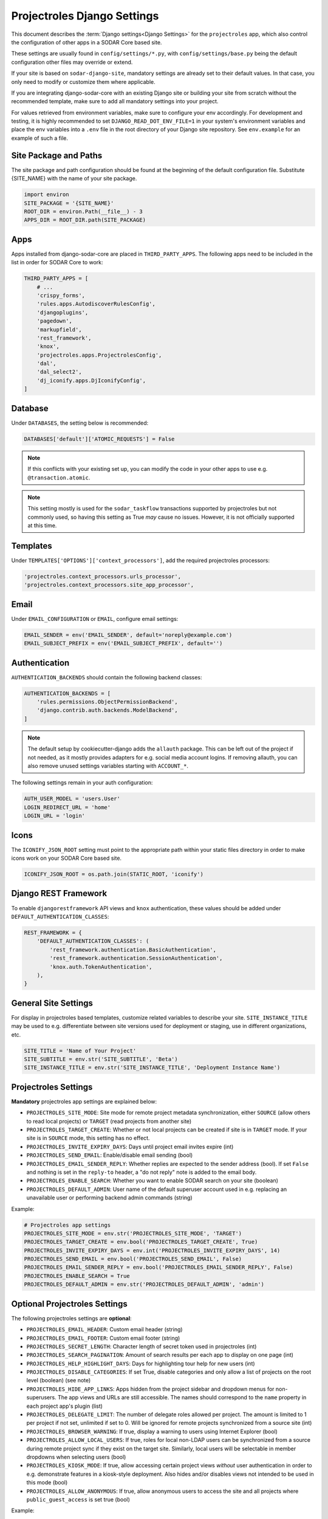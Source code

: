 .. _app_projectroles_settings:


Projectroles Django Settings
^^^^^^^^^^^^^^^^^^^^^^^^^^^^

This document describes the :term:`Django settings<Django Settings>` for the
``projectroles`` app, which also control the configuration of other apps in a
SODAR Core based site.

These settings are usually found in ``config/settings/*.py``, with
``config/settings/base.py`` being the default configuration other files may
override or extend.

If your site is based on ``sodar-django-site``, mandatory settings are already
set to their default values. In that case, you only need to modify or customize
them where applicable.

If you are integrating django-sodar-core with an existing Django site or
building your site from scratch without the recommended template, make sure to
add all mandatory settings into your project.

For values retrieved from environment variables, make sure to configure your
env accordingly. For development and testing, it is highly recommended to set
``DJANGO_READ_DOT_ENV_FILE=1`` in your system's environment variables and
place the env variables into a ``.env`` file in the root directory of your
Django site repository. See ``env.example`` for an example of such a file.


Site Package and Paths
======================

The site package and path configuration should be found at the beginning of the
default configuration file. Substitute {SITE_NAME} with the name of your site
package.

.. code-block:: python

    import environ
    SITE_PACKAGE = '{SITE_NAME}'
    ROOT_DIR = environ.Path(__file__) - 3
    APPS_DIR = ROOT_DIR.path(SITE_PACKAGE)


Apps
====

Apps installed from django-sodar-core are placed in ``THIRD_PARTY_APPS``. The
following apps need to be included in the list in order for SODAR Core to work:

.. code-block:: python

    THIRD_PARTY_APPS = [
        # ...
        'crispy_forms',
        'rules.apps.AutodiscoverRulesConfig',
        'djangoplugins',
        'pagedown',
        'markupfield',
        'rest_framework',
        'knox',
        'projectroles.apps.ProjectrolesConfig',
        'dal',
        'dal_select2',
        'dj_iconify.apps.DjIconifyConfig',
    ]


Database
========

Under ``DATABASES``, the setting below is recommended:

.. code-block:: python

    DATABASES['default']['ATOMIC_REQUESTS'] = False

.. note::

    If this conflicts with your existing set up, you can modify the code in your
    other apps to use e.g. ``@transaction.atomic``.

.. note::

    This setting mostly is used for the ``sodar_taskflow`` transactions
    supported by projectroles but not commonly used, so having this setting as
    True *may* cause no issues. However, it is not officially supported at this
    time.


Templates
=========

Under ``TEMPLATES['OPTIONS']['context_processors']``, add the required
projectroles processors:

.. code-block:: python

    'projectroles.context_processors.urls_processor',
    'projectroles.context_processors.site_app_processor',


Email
=====

Under ``EMAIL_CONFIGURATION`` or ``EMAIL``, configure email settings:

.. code-block:: python

    EMAIL_SENDER = env('EMAIL_SENDER', default='noreply@example.com')
    EMAIL_SUBJECT_PREFIX = env('EMAIL_SUBJECT_PREFIX', default='')


Authentication
==============

``AUTHENTICATION_BACKENDS`` should contain the following backend classes:

.. code-block:: python

    AUTHENTICATION_BACKENDS = [
        'rules.permissions.ObjectPermissionBackend',
        'django.contrib.auth.backends.ModelBackend',
    ]

.. note::

    The default setup by cookiecutter-django adds the ``allauth`` package. This
    can be left out of the project if not needed, as it mostly provides adapters
    for e.g. social media account logins. If removing allauth, you can also
    remove unused settings variables starting with ``ACCOUNT_*``.

The following settings remain in your auth configuration:

.. code-block:: python

    AUTH_USER_MODEL = 'users.User'
    LOGIN_REDIRECT_URL = 'home'
    LOGIN_URL = 'login'


Icons
=====

The ``ICONIFY_JSON_ROOT`` setting must point to the appropriate path within
your static files directory in order to make icons work on your SODAR Core based
site.

.. code-block:: python

    ICONIFY_JSON_ROOT = os.path.join(STATIC_ROOT, 'iconify')


Django REST Framework
=====================

To enable ``djangorestframework`` API views and ``knox`` authentication, these
values should be added under ``DEFAULT_AUTHENTICATION_CLASSES``:

.. code-block:: python

    REST_FRAMEWORK = {
        'DEFAULT_AUTHENTICATION_CLASSES': (
            'rest_framework.authentication.BasicAuthentication',
            'rest_framework.authentication.SessionAuthentication',
            'knox.auth.TokenAuthentication',
        ),
    }


General Site Settings
=====================

For display in projectroles based templates, customize related variables to
describe your site. ``SITE_INSTANCE_TITLE`` may be used to e.g. differentiate
between site versions used for deployment or staging, use in different
organizations, etc.

.. code-block:: python

    SITE_TITLE = 'Name of Your Project'
    SITE_SUBTITLE = env.str('SITE_SUBTITLE', 'Beta')
    SITE_INSTANCE_TITLE = env.str('SITE_INSTANCE_TITLE', 'Deployment Instance Name')


Projectroles Settings
=====================

**Mandatory** projectroles app settings are explained below:

* ``PROJECTROLES_SITE_MODE``: Site mode for remote project metadata
  synchronization, either ``SOURCE`` (allow others to read local projects) or
  ``TARGET`` (read projects from another site)
* ``PROJECTROLES_TARGET_CREATE``: Whether or not local projects can be created
  if site is in ``TARGET`` mode. If your site is in ``SOURCE`` mode, this
  setting has no effect.
* ``PROJECTROLES_INVITE_EXPIRY_DAYS``: Days until project email invites expire
  (int)
* ``PROJECTROLES_SEND_EMAIL``: Enable/disable email sending (bool)
* ``PROJECTROLES_EMAIL_SENDER_REPLY``: Whether replies are expected to the
  sender address (bool). If set ``False`` and nothing is set in the ``reply-to``
  header, a "do not reply" note is added to the email body.
* ``PROJECTROLES_ENABLE_SEARCH``: Whether you want to enable SODAR search on
  your site (boolean)
* ``PROJECTROLES_DEFAULT_ADMIN``: User name of the default superuser account
  used in e.g. replacing an unavailable user or performing backend admin
  commands (string)

Example:

.. code-block:: python

    # Projectroles app settings
    PROJECTROLES_SITE_MODE = env.str('PROJECTROLES_SITE_MODE', 'TARGET')
    PROJECTROLES_TARGET_CREATE = env.bool('PROJECTROLES_TARGET_CREATE', True)
    PROJECTROLES_INVITE_EXPIRY_DAYS = env.int('PROJECTROLES_INVITE_EXPIRY_DAYS', 14)
    PROJECTROLES_SEND_EMAIL = env.bool('PROJECTROLES_SEND_EMAIL', False)
    PROJECTROLES_EMAIL_SENDER_REPLY = env.bool('PROJECTROLES_EMAIL_SENDER_REPLY', False)
    PROJECTROLES_ENABLE_SEARCH = True
    PROJECTROLES_DEFAULT_ADMIN = env.str('PROJECTROLES_DEFAULT_ADMIN', 'admin')


Optional Projectroles Settings
==============================

The following projectroles settings are **optional**:

* ``PROJECTROLES_EMAIL_HEADER``: Custom email header (string)
* ``PROJECTROLES_EMAIL_FOOTER``: Custom email footer (string)
* ``PROJECTROLES_SECRET_LENGTH``: Character length of secret token used in
  projectroles (int)
* ``PROJECTROLES_SEARCH_PAGINATION``: Amount of search results per each app to
  display on one page (int)
* ``PROJECTROLES_HELP_HIGHLIGHT_DAYS``: Days for highlighting tour help for new
  users (int)
* ``PROJECTROLES_DISABLE_CATEGORIES``: If set True, disable categories and only
  allow a list of projects on the root level (boolean) (see note)
* ``PROJECTROLES_HIDE_APP_LINKS``: Apps hidden from the project sidebar and
  dropdown menus for non-superusers. The app views and URLs are still
  accessible. The names should correspond to the ``name`` property in each
  project app's plugin (list)
* ``PROJECTROLES_DELEGATE_LIMIT``: The number of delegate roles allowed per
  project. The amount is limited to 1 per project if not set, unlimited if set
  to 0. Will be ignored for remote projects synchronized from a source site
  (int)
* ``PROJECTROLES_BROWSER_WARNING``: If true, display a warning to users using
  Internet Explorer (bool)
* ``PROJECTROLES_ALLOW_LOCAL_USERS``: If true, roles for local non-LDAP users
  can be synchronized from a source during remote project sync if they exist on
  the target site. Similarly, local users will be selectable in member dropdowns
  when selecting users (bool)
* ``PROJECTROLES_KIOSK_MODE``: If true, allow accessing certain project views
  *without* user authentication in order to e.g. demonstrate features in a
  kiosk-style deployment. Also hides and/or disables views not intended to be
  used in this mode (bool)
* ``PROJECTROLES_ALLOW_ANONYMOUS``: If true, allow anonymous users to access the
  site and all projects where ``public_guest_access`` is set true (bool)

Example:

.. code-block:: python

    # Projectroles app settings
    # ...
    PROJECTROLES_EMAIL_HEADER = 'This email has been sent by X from Y'
    PROJECTROLES_EMAIL_FOOTER = 'For assistance contact admin@example.com'
    PROJECTROLES_SECRET_LENGTH = 32
    PROJECTROLES_SEARCH_PAGINATION = 5
    PROJECTROLES_HELP_HIGHLIGHT_DAYS = 7
    PROJECTROLES_DISABLE_CATEGORIES = True
    PROJECTROLES_HIDE_APP_LINKS = ['filesfolders']
    PROJECTROLES_DELEGATE_LIMIT = 1
    PROJECTROLES_BROWSER_WARNING = True
    PROJECTROLES_ALLOW_LOCAL_USERS = True
    PROJECTROLES_KIOSK_MODE = False

.. warning::

    Regarding ``PROJECTROLES_DISABLE_CATEGORIES``: In the current SODAR core
    version remote site access and remote project synchronization are disabled
    if this option is used! Use only if a simple project list is specifically
    required in your site.

.. warning::

    Regarding ``PROJECTROLES_ALLOW_LOCAL_USERS``: Please note that this will
    allow synchronizing project roles to local non-LDAP users based on their
    **user name**. You should personally ensure that the users in question are
    authorized for these roles. Furthermore, only roles for **existing** local
    users will be synchronized. New local users will have to be added manually
    through the Django admin or shell on the target site.

.. warning::

    The ``PROJECTROLES_KIOSK_MODE`` setting is under development and considered
    experimental. More implementation, testing and documentation is forthcoming.


Backend App Settings
====================

The ``ENABLED_BACKEND_PLUGINS`` settings lists backend plugins implemented using
``BackendPluginPoint`` which are enabled in the configuration. For more
information see :ref:`dev_backend_app`.

.. code-block:: python

    ENABLED_BACKEND_PLUGINS = env.list('ENABLED_BACKEND_PLUGINS', None, [])


API View Settings (Optional)
============================

If you want to build an API to your site using SODAR Core functionality, it is
recommended to base your API views on ``projectroles.views.SODARAPIBaseView``.
Using this base class also allows you to define your API media type, version
number and allowed versions via Django settings.

The recommended API setup uses accept header versioning. The
``SODAR_API_MEDIA_TYPE`` setting should be changed to your organization and API
identification if API views are introduced. The ``SODAR_API_DEFAULT_HOST``
setting should post to the externally visible host of your server and be
configured in your environment settings.

These settings are **optional**. Default values will be used if they are unset.

Example:

.. code-block:: python

    SODAR_API_DEFAULT_VERSION = '0.1'
    SODAR_API_ACCEPTED_VERSIONS = [SODAR_API_DEFAULT_VERSION]
    SODAR_API_MEDIA_TYPE = 'application/your.application+json'  # Change this
    SODAR_API_DEFAULT_HOST = SODAR_API_DEFAULT_HOST = env.url('SODAR_API_DEFAULT_HOST', 'http://0.0.0.0:8000')


LDAP/AD Configuration (Optional)
================================

If you want to utilize LDAP/AD user logins as configured by projectroles, you
can add the following configuration. Make sure to also add the related env
variables to your configuration.

This part of the setup is **optional**.

.. note::

    In order to support LDAP, make sure you have installed the dependencies from
    ``utility/install_ldap_dependencies.sh`` and ``requirements/ldap.txt``! For
    more information see :ref:`dev_sodar_core`.

.. note::

    If only using one LDAP/AD server, you can leave the "secondary LDAP server"
    values unset.

.. code-block:: python

    ENABLE_LDAP = env.bool('ENABLE_LDAP', False)
    ENABLE_LDAP_SECONDARY = env.bool('ENABLE_LDAP_SECONDARY', False)

    if ENABLE_LDAP:
        import itertools
        import ldap
        from django_auth_ldap.config import LDAPSearch

        # Default values
        LDAP_DEFAULT_CONN_OPTIONS = {ldap.OPT_REFERRALS: 0}
        LDAP_DEFAULT_FILTERSTR = '(sAMAccountName=%(user)s)'
        LDAP_DEFAULT_ATTR_MAP = {
            'first_name': 'givenName',
            'last_name': 'sn',
            'email': 'mail',
        }

        # Primary LDAP server
        AUTH_LDAP_SERVER_URI = env.str('AUTH_LDAP_SERVER_URI', None)
        AUTH_LDAP_BIND_DN = env.str('AUTH_LDAP_BIND_DN', None)
        AUTH_LDAP_BIND_PASSWORD = env.str('AUTH_LDAP_BIND_PASSWORD', None)
        AUTH_LDAP_CONNECTION_OPTIONS = LDAP_DEFAULT_CONN_OPTIONS

        AUTH_LDAP_USER_SEARCH = LDAPSearch(
            env.str('AUTH_LDAP_USER_SEARCH_BASE', None),
            ldap.SCOPE_SUBTREE,
            LDAP_DEFAULT_FILTERSTR,
        )
        AUTH_LDAP_USER_ATTR_MAP = LDAP_DEFAULT_ATTR_MAP
        AUTH_LDAP_USERNAME_DOMAIN = env.str('AUTH_LDAP_USERNAME_DOMAIN', None)
        AUTH_LDAP_DOMAIN_PRINTABLE = env.str(
            'AUTH_LDAP_DOMAIN_PRINTABLE', AUTH_LDAP_USERNAME_DOMAIN
        )

        AUTHENTICATION_BACKENDS = tuple(
            itertools.chain(
                ('projectroles.auth_backends.PrimaryLDAPBackend',),
                AUTHENTICATION_BACKENDS,
            )
        )

        # Secondary LDAP server (optional)
        if ENABLE_LDAP_SECONDARY:
            AUTH_LDAP2_SERVER_URI = env.str('AUTH_LDAP2_SERVER_URI', None)
            AUTH_LDAP2_BIND_DN = env.str('AUTH_LDAP2_BIND_DN', None)
            AUTH_LDAP2_BIND_PASSWORD = env.str('AUTH_LDAP2_BIND_PASSWORD', None)
            AUTH_LDAP2_CONNECTION_OPTIONS = LDAP_DEFAULT_CONN_OPTIONS

            AUTH_LDAP2_USER_SEARCH = LDAPSearch(
                env.str('AUTH_LDAP2_USER_SEARCH_BASE', None),
                ldap.SCOPE_SUBTREE,
                LDAP_DEFAULT_FILTERSTR,
            )
            AUTH_LDAP2_USER_ATTR_MAP = LDAP_DEFAULT_ATTR_MAP
            AUTH_LDAP2_USERNAME_DOMAIN = env.str('AUTH_LDAP2_USERNAME_DOMAIN')
            AUTH_LDAP2_DOMAIN_PRINTABLE = env.str(
                'AUTH_LDAP2_DOMAIN_PRINTABLE', AUTH_LDAP2_USERNAME_DOMAIN
            )

            AUTHENTICATION_BACKENDS = tuple(
                itertools.chain(
                    ('projectroles.auth_backends.SecondaryLDAPBackend',),
                    AUTHENTICATION_BACKENDS,
                )
            )


SAML SSO Configuration (Optional)
=================================

Optional Single Sign-On (SSO) authorization via SAML is also available. To
enable this feature, set ``ENABLE_SAML=1`` in your environment. Configuring SAML
for SSO requires proper configuration of the Keycloak SSO server and the SAML
client library.

Keycloak
--------

Create a new client in Keycloak and configure it as follows. Please note that
**Client ID** can be chosen however you like, but it must match the setting
in the client.

.. figure:: _static/saml/keycloak_client_config.png

To generate the ``metadata.xml`` file required for the client, go to the
**Realm Settings** page and in the **General** tab, click
``SAML 2.0 Identity Provider Metadata`` to download the xml data. Save it
somewhere on the client, the preferred name is ``metadata.xml``.

.. figure:: _static/saml/keycloak_metadata_download.png

For the signing of the request send to the Keycloak server you will require a
certificate and key provided by the Keycloak server and incorporated into the
configuration of the client. Switch to the ``SAML Keys``. Make sure to select
``PKCS12`` as **Archive Format**.

.. figure:: _static/saml/keycloak_saml_key_download1.png
.. figure:: _static/saml/keycloak_saml_key_download2.png

Convert the archive on the commandline with the follow command and store them in
some place on your client.

.. code::

    openssl pkcs12 -in keystore.p12 -password "pass:<PASSWORD>" -nodes | openssl x509 -out cert.pem
    openssl pkcs12 -in keystore.p12 -password "pass:<PASSWORD>" -nodes -nocerts | openssl rsa -out key.pem

SODAR Core
----------

Make sure that your ``config/settings/base.py`` contains the following
configuration:

.. code-block:: python

    ENABLE_SAML = env.bool('ENABLE_SAML', False)
    SAML2_AUTH = {
        # Required setting
        # Pysaml2 Saml client settings
        # See: https://pysaml2.readthedocs.io/en/latest/howto/config.html
        'SAML_CLIENT_SETTINGS': {
            # Optional entity ID string to be passed in the 'Issuer' element of
            # authn request, if required by the IDP.
            'entityid': env.str('SAML_CLIENT_ENTITY_ID', 'SODARcore'),
            'entitybaseurl': env.str(
                'SAML_CLIENT_ENTITY_URL', 'https://localhost:8000'
            ),
            # The auto(dynamic) metadata configuration URL of SAML2
            'metadata': {
                'local': [
                    env.str('SAML_CLIENT_METADATA_FILE', 'metadata.xml'),
                ],
            },
            'service': {
                'sp': {
                    'idp': env.str(
                        'SAML_CLIENT_IPD',
                        'https://sso.hpc.bihealth.org/auth/realms/cubi',
                    ),
                    # Keycloak expects client signature
                    'authn_requests_signed': 'true',
                    # Enforce POST binding which is required by keycloak
                    'binding': 'urn:oasis:names:tc:SAML:2.0:bindings:HTTP-POST',
                },
            },
            'key_file': env.str('SAML_CLIENT_KEY_FILE', 'key.pem'),
            'cert_file': env.str('SAML_CLIENT_CERT_FILE', 'cert.pem'),
            'xmlsec_binary': env.str('SAML_CLIENT_XMLSEC1', '/usr/bin/xmlsec1'),
            'encryption_keypairs': [
                {
                    'key_file': env.str('SAML_CLIENT_KEY_FILE', 'key.pem'),
                    'cert_file': env.str('SAML_CLIENT_CERT_FILE', 'cert.pem'),
                }
            ],
        },
        # Custom target redirect URL after the user get logged in.
        # Defaults to /admin if not set. This setting will be overwritten if you
        # have parameter ?next= specificed in the login URL.
        'DEFAULT_NEXT_URL': '/',
        # # Optional settings below
        # 'NEW_USER_PROFILE': {
        #     'USER_GROUPS': [],  # The default group name when a new user logs in
        #     'ACTIVE_STATUS': True,  # The default active status for new users
        #     'STAFF_STATUS': True,  # The staff status for new users
        #     'SUPERUSER_STATUS': False,  # The superuser status for new users
        # },
        # 'ATTRIBUTES_MAP': env.dict(
        #     'SAML_ATTRIBUTES_MAP',
        #     default={
        #         Change values to corresponding SAML2 userprofile attributes.
        #         'email': 'Email',
        #         'username': 'UserName',
        #         'first_name': 'FirstName',
        #         'last_name': 'LastName',
        #     }
        # ),
        # 'TRIGGER': {
        #     'FIND_USER': 'path.to.your.find.user.hook.method',
        #     'NEW_USER': 'path.to.your.new.user.hook.method',
        #     'CREATE_USER': 'path.to.your.create.user.hook.method',
        #     'BEFORE_LOGIN': 'path.to.your.login.hook.method',
        # },
        # Custom URL to validate incoming SAML requests against
        # 'ASSERTION_URL': 'https://your.url.here',
    }

Add the following settings to your environment variables:

.. code-block::

    ENABLE_SAML=1
    SAML_CLIENT_ENTITY_ID=<Entity ID configured in Keycloak>
    SAML_CLIENT_ENTITY_URL=<Client URL, e.g. https://sodar-core.bihealth.org>
    SAML_CLIENT_METADATA_FILE=<e.g. metadata.xml>
    SAML_CLIENT_IPO=<SSO server URL, e.g. https://sso.hpc.bihealth.org/auth/realms/cubi>
    SAML_CLIENT_KEY_FILE=<e.g. key.pem>
    SAML_CLIENT_CERT_FILE=<e.g. cert.pem>
    SAML_CLIENT_XMLSEC1=<e.g. /usr/bin/xmlsec1>


Global JS/CSS Include Modifications (Optional)
==============================================

It is possible to supplement (or replace, see below) global Javascript and CSS
includes of your SODAR Core site without altering the base template. You can
place a list of custom includes into the list variables
``PROJECTROLES_CUSTOM_JS_INCLUDES`` and ``PROJECTROLES_CUSTOM_CSS_INCLUDES``.
These can either be local static file paths or web URLs to e.g. CDN served
files.

If using the default CDN imports for JQuery, Bootstrap4 etc. are not an optimal
solution in your use case due to e.g. network issues, you can disable these
includes by setting ``PROJECTROLES_DISABLE_CDN_INCLUDES`` to ``True``.

.. warning::

    If disabling the default CDN includes, you **must** provide replacements for
    **all** disabled files in your custom includes. Otherwise your SODAR Core
    based site will not function correctly!

Example:

.. code-block:: python

    PROJECTROLES_DISABLE_CDN_INCLUDES = True
    PROJECTROLES_CUSTOM_JS_INCLUDES = [
        STATIC_ROOT + '/your/path/jquery-3.3.1.min.js',
        STATIC_ROOT + '/your/path/popper.min.js',
        'https://some-cdn.com/bootstrap.min.js',
        # ...
    ]
    PROJECTROLES_CUSTOM_CSS_INCLUDES = [
        STATIC_ROOT + '/your/path/bootstrap.min.css',
        # ...
    ]

It is also possible to define inline HTML in an environment variable and include
it in the ``head`` tag of the base template. To use this feature, add HTML
script as the value of the variable ``PROJECTROLES_INLINE_HEAD_INCLUDE``.

Example:

.. code-block::

    PROJECTROLES_INLINE_HEAD_INCLUDE="<meta name=\"keywords\" content=\"SODAR Core\">"

.. warning::

    Make sure you are inputting valid HTML or you risk breaking the HTML on
    **all** pages of your SODAR Core based site!


Modifying SODAR_CONSTANTS (Optional)
====================================

String identifiers used globally in SODAR project management are defined in the
``SODAR_CONSTANTS`` dictionary. It can be imported into your app code with the
import:

.. code-block:: python

    from projectroles.models import SODAR_CONSTANTS

If you need to update or extend the constants for use your site, you can import
the default dictionary into your Django settings and modify it as necessary with
the following snippet:

.. code-block:: python

    from projectroles.constants import get_sodar_constants
    SODAR_CONSTANTS = get_sodar_constants(default=True)
    # Your changes here..

.. warning::

    Modifying existing default constants may result in unwanted issues,
    especially on a site which already contains created projects. Proceed with
    caution!


Logging (Optional)
==================

It is recommended to add "projectroles" under ``LOGGING['loggers']``. For
production, ``ERROR`` debug level is recommended.

The example site and SODAR Django Site template provide the ``LOGGING_APPS`` and
``LOGGING_FILE_PATH`` helpers for easily adding SODAR Core apps to logging and
providing a system path for optional log file writing.

If you are using ``ManagementCommandLogger`` for logging your management command
output, you can disable redundant console input in e.g. your test configuration
by setting ``LOGGING_DISABLE_CMD_OUTPUT`` to ``True``.
